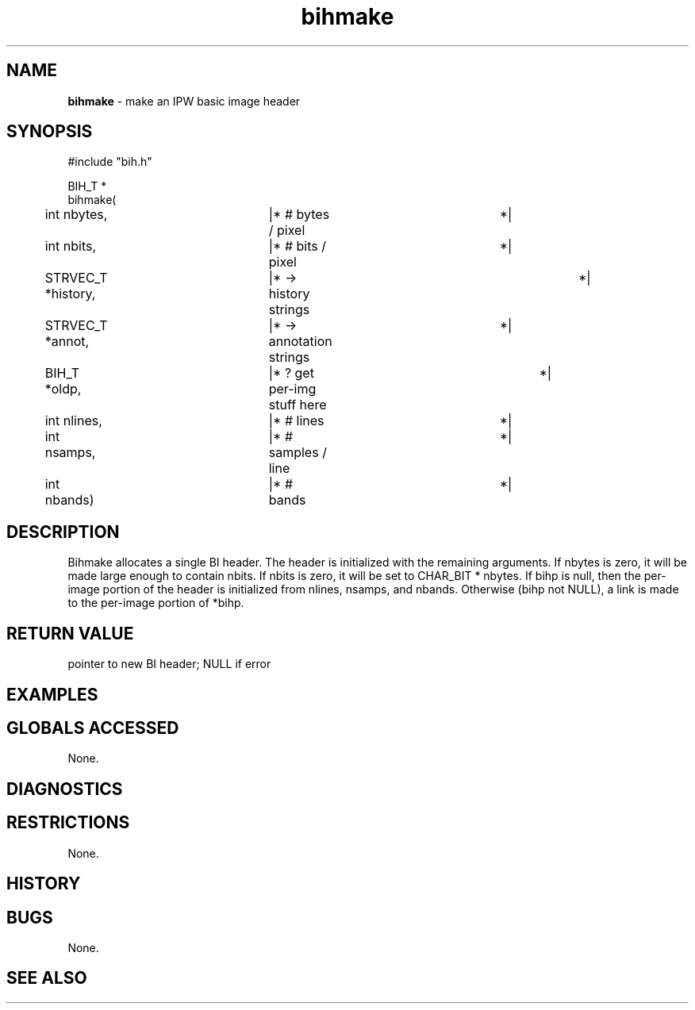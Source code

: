 .TH "bihmake" "3" "5 November 2015" "IPW v2" "IPW Library Functions"
.SH NAME
.PP
\fBbihmake\fP - make an IPW basic image header
.SH SYNOPSIS
.sp
.nf
.ft CR
#include "bih.h"

BIH_T *
bihmake(
	int        nbytes,	|* # bytes / pixel		 *|
	int        nbits,	|* # bits / pixel		 *|
	STRVEC_T   *history,	|* -> history strings	 	 *|
	STRVEC_T   *annot,	|* -> annotation strings	 *|
	BIH_T      *oldp,	|* ? get per-img stuff here	 *|
	int         nlines,	|* # lines			 *|
	int         nsamps,	|* # samples / line		 *|
	int         nbands)	|* # bands			 *|

.ft R
.fi
.SH DESCRIPTION
.PP
Bihmake allocates a single BI header.  The header is
initialized with the remaining arguments.  If nbytes is zero,
it will be made large enough to contain nbits.  If nbits is
zero, it will be set to CHAR_BIT * nbytes.  If bihp is null,
then the per-image portion of the header is initialized from
nlines, nsamps, and nbands.  Otherwise (bihp not NULL), a link
is made to the per-image portion of *bihp.
.SH RETURN VALUE
.PP
pointer to new BI header; NULL if error
.SH EXAMPLES
.SH GLOBALS ACCESSED
.PP
None.
.SH DIAGNOSTICS
.SH RESTRICTIONS
.PP
None.
.SH HISTORY
.SH BUGS
.PP
None.
.SH SEE ALSO
